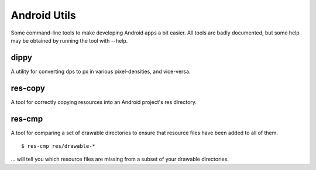 Android Utils
=============

Some command-line tools to make developing Android apps a bit easier. All tools
are badly documented, but some help may be obtained by running the tool with
--help.


dippy
-----

A utility for converting dps to px in various pixel-densities, and vice-versa.


res-copy
--------

A tool for correctly copying resources into an Android project's res directory.


res-cmp
-------

A tool for comparing a set of drawable directories to ensure that resource files
have been added to all of them. ::

    $ res-cmp res/drawable-*

... will tell you which resource files are missing from a subset of your
drawable directories.
